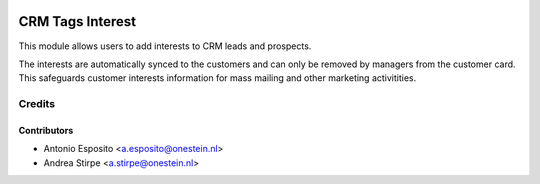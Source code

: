 .. image:: https://img.shields.io/badge/licence-AGPL--3-blue.svg
   :target: http://www.gnu.org/licenses/agpl
   :alt: License: AGPL-3

=================
CRM Tags Interest
=================

This module allows users to add interests to CRM leads and prospects.

The interests are automatically synced to the customers and can only be removed by managers from the customer card.
This safeguards customer interests information for mass mailing and other marketing activitities.




Credits
=======

Contributors
------------

* Antonio Esposito <a.esposito@onestein.nl>
* Andrea Stirpe <a.stirpe@onestein.nl>

